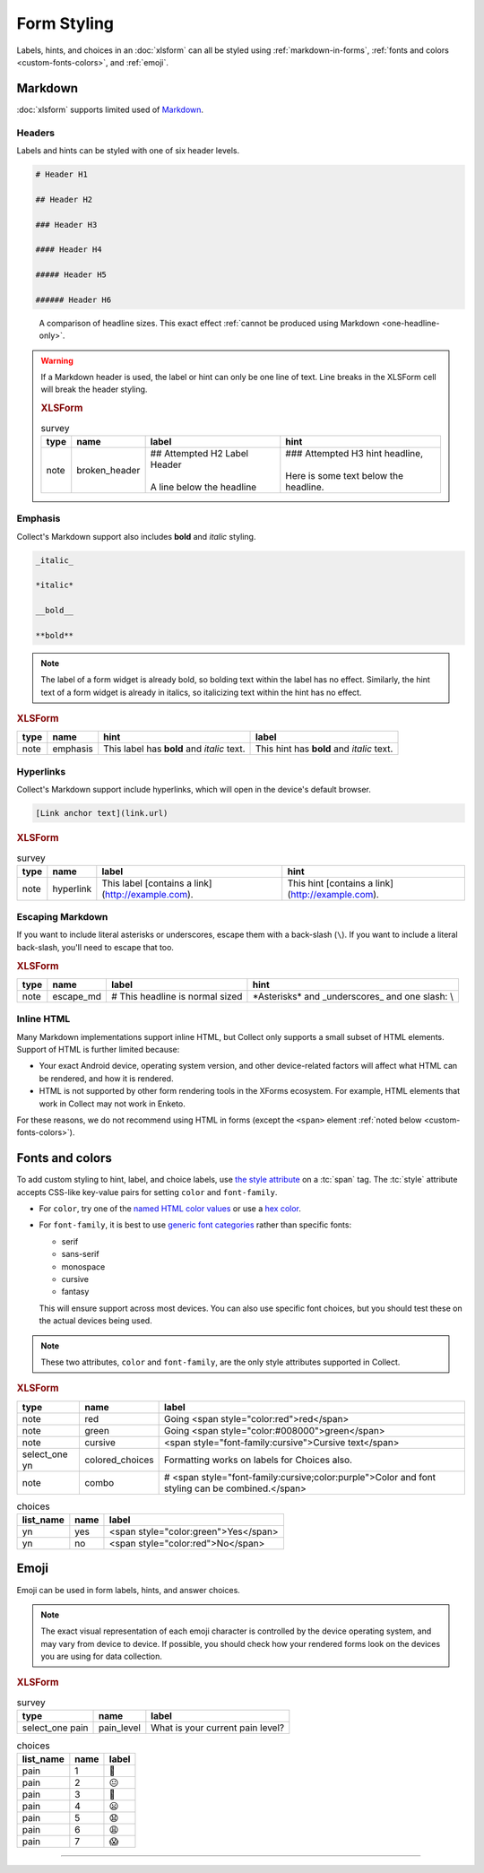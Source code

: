.. spelling::

  CSS
  Emoji
  bolding
  emoji
  md
  monospace
  supertext
  tt
  yn
	
Form Styling
==============

Labels, hints, and choices in an :doc:`xlsform`
can all be styled using 
:ref:`markdown-in-forms`, :ref:`fonts and colors <custom-fonts-colors>`, and :ref:`emoji`.


.. _markdown-in-forms:

Markdown
---------

:doc:`xlsform` supports limited used of `Markdown`_.

.. _Markdown: https://en.wikipedia.org/wiki/Markdown

.. _markdown-headers:

Headers
~~~~~~~~

Labels and hints can be styled with one of six header levels.

.. code-block:: none

  # Header H1
  
  ## Header H2
  
  ### Header H3
  
  #### Header H4
  
  ##### Header H5
  
  ###### Header H6

    
.. image:: /img/form-styling/h1-label.* 
  :alt: A note widget in Collect. The label is a large headline reading "Largest Headline - H1". The hint text is "This note has a label with a Markdown-style header."
  
.. figure:: /img/form-styling/all-headers-label.* 
  :alt: A note widget in Collect. The label is six headlines of decreasing size, with text describing the size as: H1, H2, H3, H4, H5, H6.
     
  A comparison of headline sizes. This exact effect :ref:`cannot be produced using Markdown <one-headline-only>`.
  
  
.. warning::
  :name: one-headline-only
  
  If a Markdown header is used, 
  the label or hint can only be one line of text.
  Line breaks in the XLSForm cell will break the header styling.

  .. image:: /img/form-styling/broken-header.* 
    :alt: A note widget in Collect. The label text is "## Attempted h2 Label Header (line break) A line below the headline". The hint text is "### Attempted H3 hint headline (line break) Here is some text below the headline."

  .. rubric:: XLSForm
  
  .. csv-table:: survey
    :header: type, name, label, hint
  
    note, broken_header, "| ## Attempted H2 Label Header
    | 
    | A line below the headline", "| ### Attempted H3 hint headline, 
    | 
    | Here is some text below the headline."
  

  
.. _markdown-emphasis:
  
Emphasis
~~~~~~~~~~

Collect's Markdown support also includes 
**bold** and *italic* styling.

.. code-block:: none

  _italic_

  *italic*

  __bold__

  **bold**

.. note::

  The label of a form widget is already bold,
  so bolding text within the label has no effect.
  Similarly, the hint text of a form widget is already in italics,
  so italicizing text within the hint has no effect.
  
.. image:: /img/form-styling/emphasis.* 
  :alt: A note widget in Collect. The label text is "This label has bold and italic text." The hint text is "This hint has bold and italic text." The words "bold" and "italic" are styled to appear bold and italic.
  
.. rubric:: XLSForm

.. csv-table::
  :header: type, name, hint, label
  
  note, emphasis, This label has **bold** and *italic* text., This hint has **bold** and *italic* text.  
  
.. _markdown-hyperlinks:
  
Hyperlinks
~~~~~~~~~~~
  
Collect's Markdown support include hyperlinks,
which will open in the device's default browser.

.. code-block:: none

  [Link anchor text](link.url)
  
.. image:: /img/form-styling/hyperlinks.* 
  :alt: A note widget in Collect. The label text is "This label contains a link." The hint text is "This hint contains a link." In both cases, the words "contains a link" are hyperlinks.
  
.. rubric:: XLSForm

.. csv-table:: survey
  :header: type, name, label, hint
  
  note, hyperlink, This label [contains a link](http://example.com)., This hint [contains a link](http://example.com).
  
.. _escaping-markdown:

Escaping Markdown
~~~~~~~~~~~~~~~~~~

.. versionadded:: 1.15

If you want to include literal asterisks or underscores,
escape them with a back-slash (``\``).
If you want to include a literal back-slash,
you'll need to escape that too.

.. rubric:: XLSForm

.. csv-table::
  :header: type, name, label, hint
  
  note, escape_md, \# This headline is normal sized, \*Asterisks\* and \_underscores\_ and one slash: \\

.. _inline-html:

Inline HTML
~~~~~~~~~~~~~

Many Markdown implementations support inline HTML,
but Collect only supports a small subset of HTML elements.
Support of HTML is further limited because:

- Your exact Android device, operating system version,
  and other device-related factors
  will affect what HTML can be rendered, and how it is rendered.
- HTML is not supported
  by other form rendering tools in the XForms ecosystem.
  For example, HTML elements that work in Collect may not work in Enketo.

For these reasons, we do not recommend using HTML in forms (except the ``<span>`` element :ref:`noted below <custom-fonts-colors>`).

.. seealso:: `The list of HTML tags currently supported in Collect <https://www.grokkingandroid.com/android-quick-tip-formatting-text-with-html-fromhtml>`_.

  
.. _custom-fonts-colors:
  
Fonts and colors
---------------------

To add custom styling to hint, label, and choice labels,
use `the style attribute`_ on a :tc:`span` tag.
The :tc:`style` attribute accepts CSS-like key-value pairs for setting ``color`` and ``font-family``.

.. _the style attribute: https://developer.mozilla.org/en-US/docs/Web/HTML/Global_attributes/style 

- For ``color``, try one of the `named HTML color values`_ or use a `hex color`_.
- For ``font-family``, it is best to use `generic font categories`_
  rather than specific fonts:
  
  - serif
  - sans-serif
  - monospace
  - cursive
  - fantasy
  
  This will ensure support across most devices.
  You can also use specific font choices,
  but you should test these on the actual devices being used.

.. _named HTML color values: https://html-color-codes.info/color-names/
.. _hex color: http://www.color-hex.com/
.. _generic font categories: https://developer.mozilla.org/en-US/docs/Web/CSS/font-family#%3Cgeneric-name%3E

.. note::

   These two attributes, ``color`` and ``font-family``, are the only style attributes supported in Collect.

.. image:: /img/form-styling/going-red.* 
  :alt: A note widget in Collect. The label text is "Going red", and the word "red" is colored red. The hint text is the source markup for the label: Going <span style="color:red">red</span>
  
.. image:: /img/form-styling/going-green.* 
  :alt: A note widget in Collect. The label text is "Going green", and the word "green" is colored green. This hint text is the source markup for the label: Going <span style="color:#008000">green</span>

.. image:: /img/form-styling/cursive-text.* 
  :alt: A note widget in Collect. The label text is "Cursive text", style in a cursive font. The hint text is the source markup for the label: <span style="font-family:cursive">Cursive text</span>
    
.. image:: /img/form-styling/styled-answers.* 
  :alt: A single select widget in Collect. The label text is "Formatting works on labels for choices also." The choices are "Yes" (which is colored green) and "No" (which is colored red).
  
.. image:: /img/form-styling/combo-example.* 
  :alt: A note widget in Collect. The label text is "Color and font styling can be combined." The label is large, purple, and in cursive.

.. rubric:: XLSForm

.. csv-table::
  :header: type, name, label
  
  note, red, Going <span style="color:red">red</span>
  note, green, Going <span style="color:#008000">green</span>
  note, cursive, <span style="font-family:cursive">Cursive text</span>
  select_one yn, colored_choices, Formatting works on labels for Choices also.
  note, combo, # <span style="font-family:cursive;color:purple">Color and font styling can be combined.</span>
  
.. csv-table:: choices
  :header: list_name, name, label

    yn, yes, <span style="color:green">Yes</span>
    yn, no, <span style="color:red">No</span>

.. _emoji:
    
Emoji
------

Emoji can be used in form labels, hints, and answer choices.

.. note::

  The exact visual representation of each emoji character
  is controlled by the device operating system,
  and may vary from device to device.
  If possible,
  you should check how your rendered forms look
  on the devices you are using for data collection.

.. image:: /img/form-styling/emoji.* 
  :alt: A single select widget in Collect. The label text is "What is your current pain level?" The options are seven increasingly-unhappy emoji faces.
  
.. rubric:: XLSForm

.. csv-table:: survey
  :header: type, name, label
  
  select_one pain, pain_level, What is your current pain level?
  
.. csv-table:: choices
  :header: list_name, name, label
  
  pain, 1, 🙂
  pain, 2, 😐
  pain, 3, 🙁
  pain, 4, 😦
  pain, 5, 😧
  pain, 6, 😩
  pain, 7, 😱

  
------

.. seealso:: 
  
  - `Styling prompts in XLSForm <http://xlsform.org/#styling>`_
  - :download:`Sample XLSForm with Style </downloads/form-styling/style-example.xlsx>`
